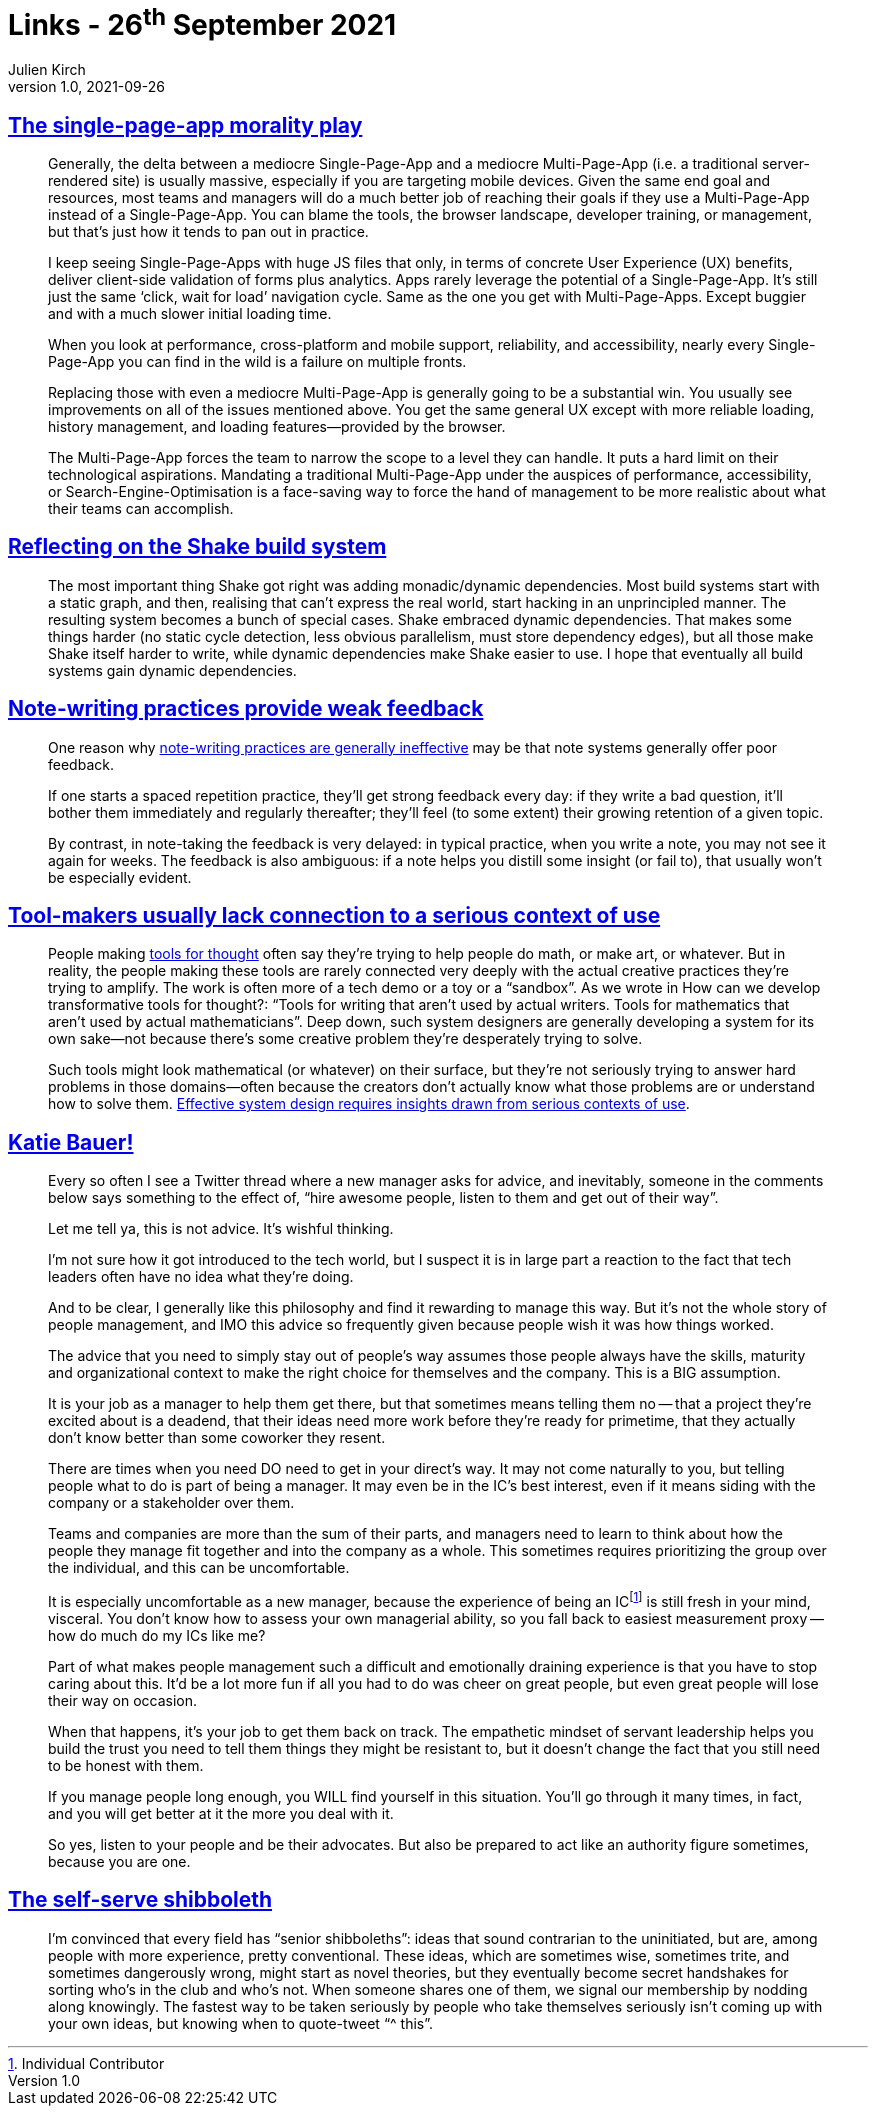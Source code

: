 = Links - 26^th^ September 2021
Julien Kirch
v1.0, 2021-09-26
:article_lang: en
:figure-caption!:
:article_description: Single-page-app, build system, note-writing, tool-makers, management, shibboleth

== link:https://www.baldurbjarnason.com/2021/single-page-app-morality-play/[The single-page-app morality play]

[quote]
____
Generally, the delta between a mediocre Single-Page-App and a mediocre Multi-Page-App (i.e. a traditional server-rendered site) is usually massive, especially if you are targeting mobile devices. Given the same end goal and resources, most teams and managers will do a much better job of reaching their goals if they use a Multi-Page-App instead of a Single-Page-App. You can blame the tools, the browser landscape, developer training, or management, but that`'s just how it tends to pan out in practice.

I keep seeing Single-Page-Apps with huge JS files that only, in terms of concrete User Experience (UX) benefits, deliver client-side validation of forms plus analytics. Apps rarely leverage the potential of a Single-Page-App. It`'s still just the same ‘click, wait for load`' navigation cycle. Same as the one you get with Multi-Page-Apps. Except buggier and with a much slower initial loading time.

When you look at performance, cross-platform and mobile support, reliability, and accessibility, nearly every Single-Page-App you can find in the wild is a failure on multiple fronts.

Replacing those with even a mediocre Multi-Page-App is generally going to be a substantial win. You usually see improvements on all of the issues mentioned above. You get the same general UX except with more reliable loading, history management, and loading features—provided by the browser.
____

[quote]
____
The Multi-Page-App forces the team to narrow the scope to a level they can handle. It puts a hard limit on their technological aspirations. Mandating a traditional Multi-Page-App under the auspices of performance, accessibility, or Search-Engine-Optimisation is a face-saving way to force the hand of management to be more realistic about what their teams can accomplish.
____

== link:https://neilmitchell.blogspot.com/2021/09/reflecting-on-shake-build-system.html[Reflecting on the Shake build system]

[quote]
____
The most important thing Shake got right was adding monadic/dynamic dependencies. Most build systems start with a static graph, and then, realising that can`'t express the real world, start hacking in an unprincipled manner. The resulting system becomes a bunch of special cases. Shake embraced dynamic dependencies. That makes some things harder (no static cycle detection, less obvious parallelism, must store dependency edges), but all those make Shake itself harder to write, while dynamic dependencies make Shake easier to use. I hope that eventually all build systems gain dynamic dependencies.
____

== link:https://notes.andymatuschak.org/z66PNF1Wt4AZ4j7TVEenkvPZgvDcHPuSdJC2r[Note-writing practices provide weak feedback]

[quote]
____
One reason why link:https://notes.andymatuschak.org/z8V2q398qu89vdJ73N2BEYCgevMqux3yxQUAC[note-writing practices are generally ineffective] may be that note systems generally offer poor feedback.

If one starts a spaced repetition practice, they`'ll get strong feedback every day: if they write a bad question, it`'ll bother them immediately and regularly thereafter; they`'ll feel (to some extent) their growing retention of a given topic.

By contrast, in note-taking the feedback is very delayed: in typical practice, when you write a note, you may not see it again for weeks. The feedback is also ambiguous: if a note helps you distill some insight (or fail to), that usually won`'t be especially evident.
____

== link:https://notes.andymatuschak.org/zs5uUEv9iJH7JuAmsCChxBEMP2zW6CRbiAWE[Tool-makers usually lack connection to a serious context of use]

[quote]
____
People making link:https://notes.andymatuschak.org/z5YhNc8HVKxjg9a3h3SeCyKqnNDFgiY6WGrM[tools for thought] often say they`'re trying to help people do math, or make art, or whatever. But in reality, the people making these tools are rarely connected very deeply with the actual creative practices they`'re trying to amplify. The work is often more of a tech demo or a toy or a "`sandbox`". As we wrote in How can we develop transformative tools for thought?: "`Tools for writing that aren`'t used by actual writers. Tools for mathematics that aren`'t used by actual mathematicians`". Deep down, such system designers are generally developing a system for its own sake—not because there`'s some creative problem they`'re desperately trying to solve.

Such tools might look mathematical (or whatever) on their surface, but they`'re not seriously trying to answer hard problems in those domains—often because the creators don`'t actually know what those problems are or understand how to solve them. link:https://notes.andymatuschak.org/z3H98n8DGZmu8XArqHZVsckyWvbTe8wK4kAt2[Effective system design requires insights drawn from serious contexts of use].
____

== link:https://twitter.com/imightbemary/status/1440380210445049863[Katie Bauer!]

[quote]
____
Every so often I see a Twitter thread where a new manager asks for advice, and inevitably, someone in the comments below says something to the effect of, "`hire awesome people, listen to them and get out of their way`".

Let me tell ya, this is not advice. It`'s wishful thinking.

I`'m not sure how it got introduced to the tech world, but I suspect it is in large part a reaction to the fact that tech leaders often have no idea what they`'re doing.

And to be clear, I generally like this philosophy and find it rewarding to manage this way. But it`'s not the whole story of people management, and IMO this advice so frequently given because people wish it was how things worked.

The advice that you need to simply stay out of people`'s way assumes those people always have the skills, maturity and organizational context to make the right choice for themselves and the company. This is a BIG assumption.

It is your job as a manager to help them get there, but that sometimes means telling them no -- that a project they`'re excited about is a deadend, that their ideas need more work before they`'re ready for primetime, that they actually don`'t know better than some coworker they resent.

There are times when you need DO need to get in your direct`'s way. It may not come naturally to you, but telling people what to do is part of being a manager. It may even be in the IC`'s best interest, even if it means siding with the company or a stakeholder over them.

Teams and companies are more than the sum of their parts, and managers need to learn to think about how the people they manage fit together and into the company as a whole. This sometimes requires prioritizing the group over the individual, and this can be uncomfortable.

It is especially uncomfortable as a new manager, because the experience of being an ICfootnote:[Individual Contributor] is still fresh in your mind, visceral. You don`'t know how to assess your own managerial ability, so you fall back to easiest measurement proxy -- how do much do my ICs like me?

Part of what makes people management such a difficult and emotionally draining experience is that you have to stop caring about this. It`'d be a lot more fun if all you had to do was cheer on great people, but even great people will lose their way on occasion.

When that happens, it`'s your job to get them back on track. The empathetic mindset of servant leadership helps you build the trust you need to tell them things they might be resistant to, but it doesn`'t change the fact that you still need to be honest with them.

If you manage people long enough, you WILL find yourself in this situation. You`'ll go through it many times, in fact, and you will get better at it the more you deal with it.

So yes, listen to your people and be their advocates. But also be prepared to act like an authority figure sometimes, because you are one.
____

== link:https://benn.substack.com/p/self-serve-shibboleth[The self-serve shibboleth]

[quote]
____
I`'m convinced that every field has "`senior shibboleths`": ideas that sound contrarian to the uninitiated, but are, among people with more experience, pretty conventional. These ideas, which are sometimes wise, sometimes trite, and sometimes dangerously wrong, might start as novel theories, but they eventually become secret handshakes for sorting who`'s in the club and who`'s not. When someone shares one of them, we signal our membership by nodding along knowingly. The fastest way to be taken seriously by people who take themselves seriously isn`'t coming up with your own ideas, but knowing when to quote-tweet "`^ this`".
____
